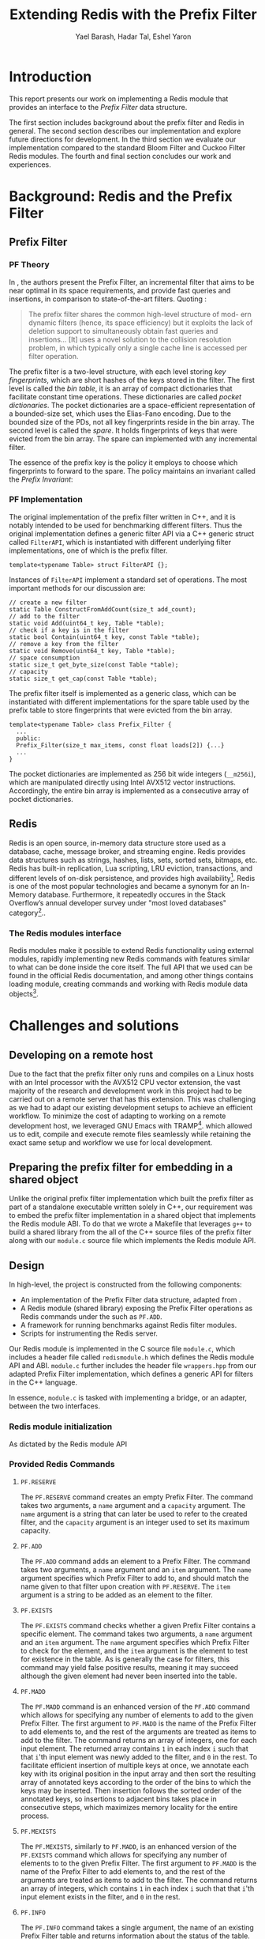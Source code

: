 #+TITLE: Extending Redis with the Prefix Filter
#+OPTIONS: toc:nil num:nil ^:{}
#+AUTHOR: Yael Barash, Hadar Tal, Eshel Yaron
#+bibliography: workshop.bib
#+STARTUP: inlineimages indent contents
#+LATEX_HEADER: \usepackage{natbib}
#+LATEX_HEADER: \newtheorem{invariant}{Invariant}[section]

* Introduction

This report presents our work on implementing a Redis module that
provides an interface to the /Prefix Filter/ data structure.

The first section includes background about the prefix filter and
Redis in general.  The second section describes our implementation and
explore future directions for development.  In the third section we
evaluate our implementation compared to the standard Bloom Filter and
Cuckoo Filter Redis modules.  The fourth and final section concludes
our work and experiences.

* Background: Redis and the Prefix Filter

** Prefix Filter
*** PF Theory

In \cite{even2022prefix}, the authors present the Prefix Filter, an
incremental filter that aims to be near optimal in its space
requirements, and provide fast queries and insertions, in comparison
to state-of-the-art filters.  Quoting \cite{even2022prefix}:

#+begin_quote
The prefix filter shares the common high-level structure of mod- ern
dynamic filters (hence, its space efficiency) but it exploits the lack
of deletion support to simultaneously obtain fast queries and
insertions... [It] uses a novel solution to the collision resolution
problem, in which typically only a single cache line is accessed per
filter operation.
#+end_quote

The prefix filter is a two-level structure, with each level storing
/key fingerprints/, which are short hashes of the keys stored in the
filter.  The first level is called the /bin table/, it is an array of
compact dictionaries that facilitate constant time operations.  These
dictionaries are called /pocket dictionaries/.  The pocket dictionaries
are a space-efficient representation of a bounded-size set, which uses
the Elias-Fano encoding. Due to the bounded size of the PDs, not all
key fingerprints reside in the bin array.  The second level is called
the /spare/. It holds fingerprints of keys that were evicted from the
bin array.  The spare can implemented with any incremental filter.

The essence of the prefix key is the policy it employs to choose which
fingerprints to forward to the spare.  The policy maintains an
invariant called the /Prefix Invariant/:

\begin{invariant}[Prefix Invariant]
Each bin $i$ contains a prefix of the sorted list of key fingerprints
of keys that were inserted into the prefix filter and whose dedicated
bin is $i$.
\end{invariant}

*** PF Implementation

The original implementation of the prefix filter written in C++, and
it is notably intended to be used for benchmarking different filters.
Thus the original implementation defines a generic filter API via a
C++ generic struct called =FilterAPI=, which is instantiated with
different underlying filter implementations, one of which is the
prefix filter.

#+begin_src c++
  template<typename Table> struct FilterAPI {};
#+end_src

Instances of =FilterAPI= implement a standard set of operations. The
most important methods for our discussion are:

#+begin_src c++
  // create a new filter
  static Table ConstructFromAddCount(size_t add_count);
  // add to the filter
  static void Add(uint64_t key, Table *table);
  // check if a key is in the filter
  static bool Contain(uint64_t key, const Table *table);
  // remove a key from the filter
  static void Remove(uint64_t key, Table *table);
  // space consumption
  static size_t get_byte_size(const Table *table);
  // capacity
  static size_t get_cap(const Table *table);
#+end_src

The prefix filter itself is implemented as a generic class, which can
be instantiated with different implementations for the spare table
used by the prefix table to store fingerprints that were evicted from
the bin array.

#+begin_src c++
  template<typename Table> class Prefix_Filter {
    ...
    public:
    Prefix_Filter(size_t max_items, const float loads[2]) {...}
    ...
  }
#+end_src

The pocket dictionaries are implemented as 256 bit wide integers
(=__m256i=), which are manipulated directly using Intel AVX512 vector
instructions.  Accordingly, the entire bin array is implemented as a
consecutive array of pocket dictionaries.

** Redis

Redis is an open source, in-memory data structure store used as a
database, cache, message broker, and streaming engine. Redis provides
data structures such as strings, hashes, lists, sets, sorted sets,
bitmaps, etc. Redis has built-in replication, Lua scripting, LRU
eviction, transactions, and different levels of on-disk persistence,
and provides high availability[fn:1].  Redis is one of the
most popular technologies and became a synonym for an In-Memory
database. Furthermore, it repeatedly occures in the Stack Overflow’s
annual developer survey under "most loved databases" category[fn:2]..

*** The Redis modules interface

Redis modules make it possible to extend Redis functionality using
external modules, rapidly implementing new Redis commands with
features similar to what can be done inside the core itself.  The full
API that we used can be found in the official Redis documentation, and
among other things contains loading module, creating commands and
working with Redis module data objects[fn:3].

[fn:1] https://redis.io/docs/about/
[fn:2] https://redis.com/blog/redis-is-the-most-loved-database-for-the-4th-year-in-a-row/
[fn:3] https://redis.io/docs/reference/modules/

* Challenges and solutions

** Developing on a remote host

Due to the fact that the prefix filter only runs and compiles on a
Linux hosts with an Intel processor with the AVX512 CPU vector
extension, the vast majority of the research and development work in
this project had to be carried out on a remote server that has this
extension.  This was challenging as we had to adapt our existing
development setups to achieve an efficient workflow.  To minimize the
cost of adapting to working on a remote development host, we leveraged
GNU Emacs with TRAMP[fn:4].
which allowed us to edit, compile and execute remote files seamlessly
while retaining the exact same setup and workflow we use for local
development.

[fn:4] https://www.gnu.org/software/tramp/

** Preparing the prefix filter for embedding in a shared object

Unlike the original prefix filter implementation which built the
prefix filter as part of a standalone executable written solely in
C++, our requirement was to embed the prefix filter implementation in
a shared object that implements the Redis module ABI.  To do that we
wrote a Makefile that leverages =g++= to build a shared library from the
all of the C++ source files of the prefix filter along with our
=module.c= source file which implements the Redis module API.

** Design

In high-level, the project is constructed from the following components:
- An implementation of the Prefix Filter data structure, adapted from
  \cite{even2022prefix}.
- A Redis module (shared library) exposing the Prefix Filter
  operations as Redis commands under the such as =PF.ADD=.
- A framework for running benchmarks against Redis filter modules.
- Scripts for instrumenting the Redis server.

Our Redis module is implemented in the C source file =module.c=, which
includes a header file called =redismodule.h= which defines the Redis
module API and ABI.  =module.c= further includes the header file
=wrappers.hpp= from our adapted Prefix Filter implementation, which
defines a generic API for filters in the C++ language.

In essence, =module.c= is tasked with implementing a bridge, or an
adapter, between the two interfaces.

*** Redis module initialization

As dictated by the Redis module API
[fn:5], our Redis module defines a
symbol =RedisModule_OnLoad=, implemented by a C function of the same
name in =module.c=.  The =OnLoad= function is invoked by the Redis runtime
upon loading a dynamic module, and its role is to initialize the
module and register any provided commands for later use.

The Redis module API provide the =RedisModule_Init= function for
initializing dynamic modules as part of their =OnLoad= routines.  Such
is the case also in our =OnLoad= implementation, which invokes
=RedisModule_Init= as its first step and registers through it the
command namespace =PF= for Prefix Filter commands.

Next, our =OnLoad= routine leverages the =RedisModule_CreateCommand=
function from the Redis module API to register a sequence of commands
for working with the underlying Prefix Filter through the Redis
interface.

[fn:5] https://redis.io/docs/reference/modules/
*** Provided Redis Commands

**** =PF.RESERVE=

The =PF.RESERVE= command creates an empty Prefix Filter.  The command
takes two arguments, a =name= argument and a =capacity= argument.  The
=name= argument is a string that can later be used to refer to the
created filter, and the =capacity= argument is an integer used to set
its maximum capacity.

**** =PF.ADD=

The =PF.ADD= command adds an element to a Prefix Filter.  The command
takes two arguments, a =name= argument and an =item= argument.  The =name=
argument specifies which Prefix Filter to add to, and should match the
name given to that filter upon creation with =PF.RESERVE=.  The =item=
argument is a string to be added as an element to the filter.

**** =PF.EXISTS=

The =PF.EXISTS= command checks whether a given Prefix Filter contains a
specific element.  The command takes two arguments, a =name= argument
and an =item= argument.  The =name= argument specifies which Prefix Filter
to check for the element, and the =item= argument is the element to test
for existence in the table.  As is generally the case for filters,
this command may yield false positive results, meaning it may succeed
although the given element had never been inserted into the table.

**** =PF.MADD=

The =PF.MADD= command is an enhanced version of the =PF.ADD= command which
allows for specifying any number of elements to add to the given
Prefix Filter.  The first argument to =PF.MADD= is the name of the
Prefix Filter to add elements to, and the rest of the arguments are
treated as items to add to the filter.  The command returns an array
of integers, one for each input element.  The returned array contains
=1= in each index =i= such that that =i='th input element was newly added to
the filter, and =0= in the rest.  To facilitate efficient insertion of
multiple keys at once, we annotate each key with its original position
in the input array and then sort the resulting array of annotated keys
according to the order of the bins to which the keys may be inserted.
Then insertion follows the sorted order of the annotated keys, so
insertions to adjacent bins takes place in consecutive steps, which
maximizes memory locality for the entire process.

**** =PF.MEXISTS=

The =PF.MEXISTS=, similarly to =PF.MADD=, is an enhanced version of the
=PF.EXISTS= command which allows for specifying any number of elements
to to the given Prefix Filter.  The first argument to =PF.MADD= is the
name of the Prefix Filter to add elements to, and the rest of the
arguments are treated as items to add to the filter.  The command
returns an array of integers, which contains =1= in each index =i= such
that that =i='th input element exists in the filter, and =0= in the rest.

**** =PF.INFO=

The =PF.INFO= command takes a single argument, the name of an existing
Prefix Filter table and returns information about the status of the
table.

#+begin_src
127.0.0.1:6379> pf.reserve my_table 1024
OK
127.0.0.1:6379> pf.info my_table
1) Capacity
2) (integer) 1024
3) Filled
4) (integer) 0
5) Size
6) (integer) 1568
#+end_src

** Future directions

*** Faster sorting for multi commands

It may be possible to improve the performance of the multi commands
(=PF.MADD= and =PF.MEXITS=) by leveraging a different sorting algorithm
than the currently used generic quicksort implementation.  In the
course of working on this project we have examined two main
alternatives:

1. Radix sort - we experimented with replacing the current quicksort
   with an implementation of radix sort.  On paper, radix sort is has
   better asymptotic time complexity compared to the comparison based
   quicksort.  Since we are need to reply with an array of results
   that corresponds to the order of the input array for multicommands,
   we must use the stable variant of radix sort.  Unfortunately the
   stable variant of radix sort does not sort the input in place and
   in general has a high cost in terms of memory locality.  For this
   reason we didn't find it preferable to the current implementation
   in our use case.

2. =Highway= based quicksort - we considered using the =Highway= library
   from Google[fn:6], a C++ library that provides portable SIMD/vector
   intrinsics, but decided against it because we found that
   integrating the entire library into our Redis module just for its
   quicksort implementation was not warranted, seeing as it would have
   also required non-trivial changes to our existing code to use the
   =Highway= API.

[fn:6] https://github.com/google/highway/

*** Presisting the prefix filter

One interesting part of the Redis module API that our current
implementation does not cover are the Redis Database save and /load
methods/.  The RDB save and load methods are C callback functions that
a Redis module provides for Redis to call when creating a persitent
snapshot of the current state and loading a snapshot from disk,
respectively.  These callbacks get a special IO handle and can use the
=RedisModule_Save*= and =RedisModule_Load*= interface functions which
allow for storing or retrieving values from the IO handle.  The only
values supported directly by this API are numeric values up to 64 bit
wide and strings of arbitrary size, hence the pocket dictionaries of
the prefix table will could be persisted either as four consecutive 64
bit integers, or as 32 byte long strings.  The entire bin array may
also be persisted as on large string buffer.  In either case, care
should be taken if persisted prefix tables are to be shared between
hosts with different endianness.

* Evaluation

** Benchmarks introduction

A Benchmark in Performance Testing is a metric or a point of reference
against which software products or services can be compared to assess
the quality measures. In other words, Benchmark means a set standard
that helps to determine the quality of a software product or a
service. We can benchmark a software product or service to assess its
quality.

We would like to compare the performance of the filters to determine
if there is any improvment by using the implemented data structure –
prefix filter. Filter data structures are used to test whether an
element is a member of a set. Particullary in redis, In-Memory filters
let us unswer that question in a near-realtime duration, so while
trying to compare the filters we should think about the filters's
latency while adding and querying data. We created performence tests
which measure the duration of the multi-add and multi-exists commands
under different amount of items in the command and increasing amount
of concurrent requests.

** Benchmarks implementation

While creating the benchmarks, we decided to use the Golang programing
language. Golang is expressive, clean, and efficient. Its concurrency
mechanisms make it easy to write programs that get the most out of
multicore and networked machines. We also had previous experience with
creating a Redis client in Go that is able to perform non-standard
Redis commands by using Lua scripts.

We have created a generic test function which receive -
- N - number of iterations
- M - number of parallel tests
- F - function to be tested
and returns the average durtion of N iterations, each contains M concurrent callings to F.

The benchmark folder includes -
- redis - a Redis client which is able to perform non-standard Redis commands.
- scripts- Lua scripts which Redis can execute.
- utils - random strings generator and the generic test function.
- visualisation - a python program for visualizing the results.
- correctnessTests.go - validate the behavior of the implemented commands.
- loadTests.go - perform the benchmarks.

** Results

In every benchmark, we set N (number of iterations) to 50.

*** Benchmark A
#+NAME:   fig:bench1
[[./testExistsPerNumberOfParalleledTests.png]]

*** Benchmark B
#+NAME:   fig:bench2
[[./testMAddPerNumberOfItems.png]]
- In every MADD test there was just one call.

*** Benchmark C
#+NAME:   fig:bench3
[[./testMAddPerNumberOfParalleledTests.png]]
- In every MADD command 10 records were added.

*** Benchmark D
#+NAME:   fig:bench4
[[./testMExistsPerNumberOfItems.png]]
- In every MExists test there was just one call.

*** Benchmark E
#+NAME:   fig:bench5
[[./testMExistsPerNumberOfItemsAlwaysNegative.png]]
- In every MExists test there was just one call.


As seen in the following graphs, prefix
filter is in par with the state-of-the-art filters.

Although the benchmarks don't show a clear improvement, the other
filters outperform prefix filter at most by a constant factor (and not
by an order of magnitude).

* Conclusion
- The work was mainly divided into two parts: implementing the prefix
  filter code into Redis and Compare the performance of prefix pilter
  with bloom filter and cuckoo filter
- results and conclusions: it was expected that the performance of the
  prefix filter will surpass the performance of bloom filter. However,
  we We saw that in all the indices we performed this is not the
  case. It is possible that if further improvements are made in the
  implementation, the results will be consistent with the theoy
- Learning and application: during the work We learned a lot about the
  theory and the implementation of the prefix filter, as well as
  working with redis server and RedisBloom.


\bibliographystyle{plain}
\bibliography{workshop.bib}
